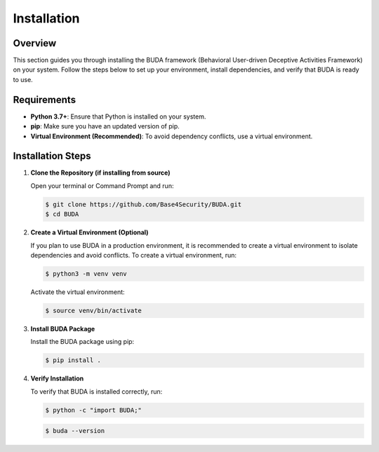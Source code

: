 Installation
============

Overview
--------
This section guides you through installing the BUDA framework (Behavioral User-driven Deceptive Activities Framework) on your system. Follow the steps below to set up your environment, install dependencies, and verify that BUDA is ready to use.

Requirements
------------
- **Python 3.7+**: Ensure that Python is installed on your system.
- **pip**: Make sure you have an updated version of pip.
- **Virtual Environment (Recommended)**: To avoid dependency conflicts, use a virtual environment.

Installation Steps
------------------
1. **Clone the Repository (if installing from source)**
   
   Open your terminal or Command Prompt and run:
   
   .. code-block:: bash

      $ git clone https://github.com/Base4Security/BUDA.git
      $ cd BUDA


2. **Create a Virtual Environment (Optional)**
   
   If you plan to use BUDA in a production environment, it is recommended to create a virtual environment to isolate dependencies and avoid conflicts. To create a virtual environment, run:
   
   .. code-block:: bash

      $ python3 -m venv venv
   
   Activate the virtual environment:
   
   .. code-block:: bash

      $ source venv/bin/activate


3. **Install BUDA Package**
   
   Install the BUDA package using pip:
   
   .. code-block:: bash

      $ pip install .

4. **Verify Installation**
   
   To verify that BUDA is installed correctly, run:
   
   .. code-block:: bash

      $ python -c "import BUDA;"

   .. code-block:: bash
   
      $ buda --version
   